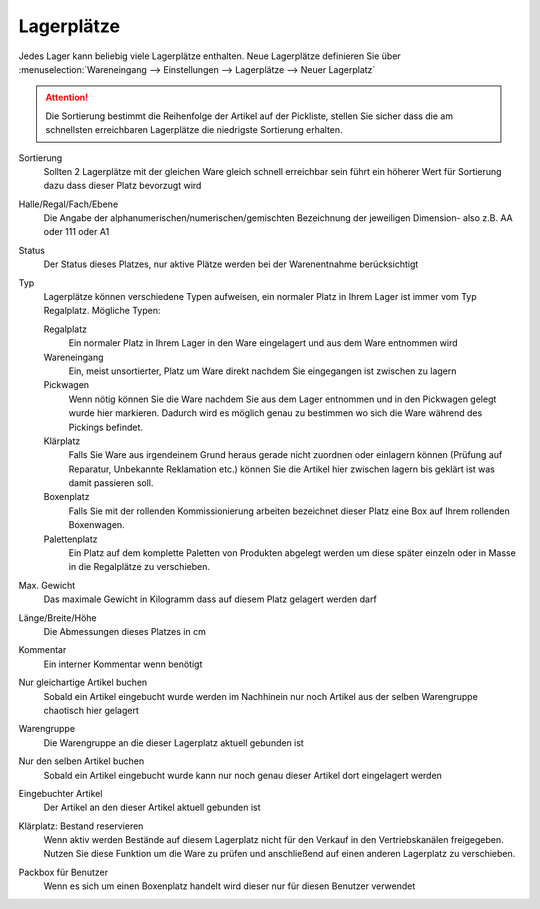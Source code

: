 Lagerplätze
###########

Jedes Lager kann beliebig viele Lagerplätze enthalten. Neue Lagerplätze definieren Sie über
:menuselection:`Wareneingang --> Einstellungen --> Lagerplätze --> Neuer Lagerplatz`

.. attention:: Die Sortierung bestimmt die Reihenfolge der Artikel auf der Pickliste,
    stellen Sie sicher dass die am schnellsten erreichbaren Lagerplätze die niedrigste Sortierung erhalten.

Sortierung
    Sollten 2 Lagerplätze mit der gleichen Ware gleich schnell erreichbar sein führt ein
    höherer Wert für Sortierung dazu dass dieser Platz bevorzugt wird

Halle/Regal/Fach/Ebene
    Die Angabe der alphanumerischen/numerischen/gemischten Bezeichnung der jeweiligen Dimension- also z.B. AA oder 111 oder A1

Status
    Der Status dieses Platzes, nur aktive Plätze werden bei der Warenentnahme berücksichtigt

Typ
    Lagerplätze können verschiedene Typen aufweisen, ein normaler Platz in Ihrem Lager ist immer vom Typ Regalplatz. Mögliche Typen:

    Regalplatz
        Ein normaler Platz in Ihrem Lager in den Ware eingelagert und aus dem Ware entnommen wird
    Wareneingang
        Ein, meist unsortierter, Platz um Ware direkt nachdem Sie eingegangen ist zwischen zu lagern
    Pickwagen
        Wenn nötig können Sie die Ware nachdem Sie aus dem Lager entnommen und in den Pickwagen gelegt wurde hier markieren.
        Dadurch wird es möglich genau zu bestimmen wo sich die Ware während des Pickings befindet.
    Klärplatz
        Falls Sie Ware aus irgendeinem Grund heraus gerade nicht zuordnen oder einlagern können
        (Prüfung auf Reparatur, Unbekannte Reklamation etc.) können Sie die Artikel hier zwischen lagern bis geklärt ist was damit passieren soll.
    Boxenplatz
        Falls Sie mit der rollenden Kommissionierung arbeiten bezeichnet dieser Platz eine Box auf Ihrem rollenden Boxenwagen.
    Palettenplatz
        Ein Platz auf dem komplette Paletten von Produkten abgelegt werden um diese später einzeln oder in Masse in die Regalplätze zu verschieben.

Max. Gewicht
    Das maximale Gewicht in Kilogramm dass auf diesem Platz gelagert werden darf

Länge/Breite/Höhe
    Die Abmessungen dieses Platzes in cm

Kommentar
    Ein interner Kommentar wenn benötigt

Nur gleichartige Artikel buchen
    Sobald ein Artikel eingebucht wurde werden im Nachhinein nur noch Artikel aus der selben Warengruppe chaotisch hier
    gelagert

Warengruppe
    Die Warengruppe an die dieser Lagerplatz aktuell gebunden ist

Nur den selben Artikel buchen
    Sobald ein Artikel eingebucht wurde kann nur noch genau dieser Artikel dort eingelagert werden

Eingebuchter Artikel
    Der Artikel an den dieser Artikel aktuell gebunden ist

Klärplatz: Bestand reservieren
    Wenn aktiv werden Bestände auf diesem Lagerplatz nicht für den Verkauf in den Vertriebskanälen freigegeben.
    Nutzen Sie diese Funktion um die Ware zu prüfen und anschließend auf einen anderen Lagerplatz zu verschieben.

Packbox für Benutzer
    Wenn es sich um einen Boxenplatz handelt wird dieser nur für diesen Benutzer verwendet
